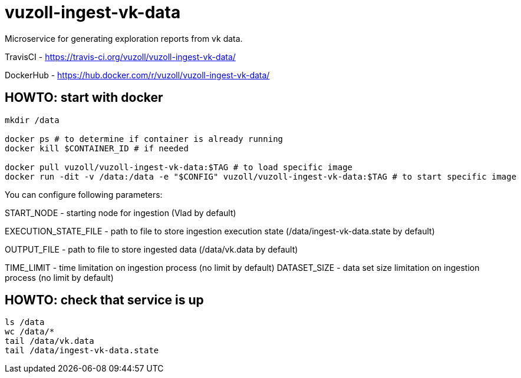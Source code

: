 = vuzoll-ingest-vk-data

Microservice for generating exploration reports from vk data.

TravisCI - https://travis-ci.org/vuzoll/vuzoll-ingest-vk-data/

DockerHub - https://hub.docker.com/r/vuzoll/vuzoll-ingest-vk-data/

== HOWTO: start with docker

[source,shell]
----
mkdir /data

docker ps # to determine if container is already running
docker kill $CONTAINER_ID # if needed

docker pull vuzoll/vuzoll-ingest-vk-data:$TAG # to load specific image
docker run -dit -v /data:/data -e "$CONFIG" vuzoll/vuzoll-ingest-vk-data:$TAG # to start specific image
----

You can configure following parameters:

START_NODE - starting node for ingestion (Vlad by default)

EXECUTION_STATE_FILE - path to file to store ingestion execution state (/data/ingest-vk-data.state by default)

OUTPUT_FILE - path to file to store ingested data (/data/vk.data by default)

TIME_LIMIT - time limitation on ingestion process (no limit by default)
DATASET_SIZE - data set size limitation on ingestion process (no limit by default)

== HOWTO: check that service is up

[source,shell]
----
ls /data
wc /data/*
tail /data/vk.data
tail /data/ingest-vk-data.state
----
